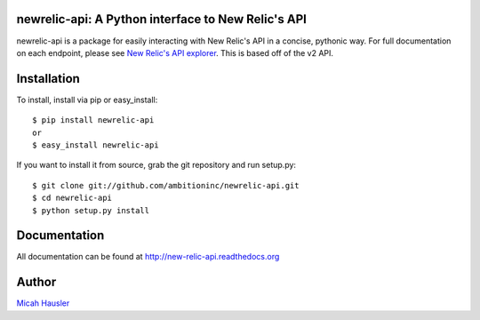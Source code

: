 .. image:: https://travis-ci.org/ambitioninc/newrelic-api.png
   :target: https://travis-ci.org/ambitioninc/newrelic-api

.. image:: https://coveralls.io/repos/ambitioninc/newrelic-api/badge.png?branch=develop
    :target: https://coveralls.io/r/ambitioninc/newrelic-api?branch=develop

.. image:: https://pypip.in/v/newrelic-api/badge.png
    :target: https://crate.io/packages/newrelic-api/
    :alt: Latest PyPI version

.. image:: https://pypip.in/d/newrelic-api/badge.png
    :target: https://crate.io/packages/newrelic-api/
    :alt: Number of PyPI downloads

newrelic-api: A Python interface to New Relic's API
===================================================

newrelic-api is a package for easily interacting with New Relic's API in a
concise, pythonic way. For full documentation on each endpoint, please see
`New Relic's API explorer`_. This is based off of the v2 API.

.. _New Relic's API explorer: https://rpm.newrelic.com/api/explore/

Installation
============

To install, install via pip or easy_install::

    $ pip install newrelic-api
    or
    $ easy_install newrelic-api

If you want to install it from source, grab the git repository and run setup.py::

 $ git clone git://github.com/ambitioninc/newrelic-api.git
 $ cd newrelic-api
 $ python setup.py install

Documentation
=============

All documentation can be found at http://new-relic-api.readthedocs.org

Author
======
`Micah Hausler`_

.. _Micah Hausler: mailto:micah.hausler@ambition.com


